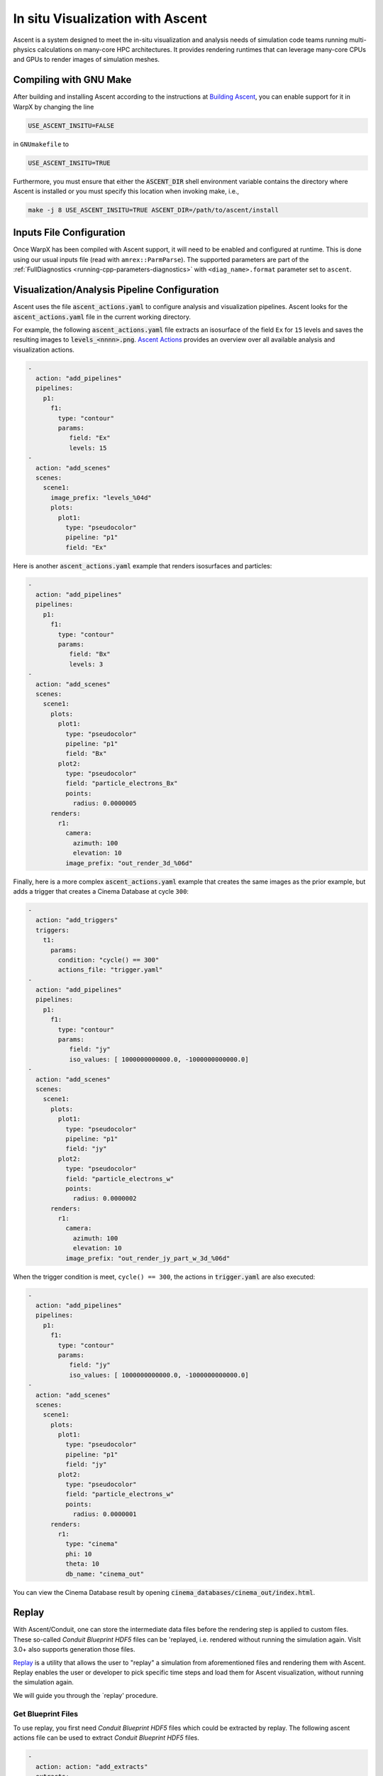 .. _visualization-ascent:

In situ Visualization with Ascent
=================================
Ascent is a system designed to meet the in-situ visualization and analysis needs of simulation code teams running multi-physics calculations on many-core HPC architectures.
It provides rendering runtimes that can leverage many-core CPUs and GPUs to render images of simulation meshes.

Compiling with GNU Make
-----------------------
After building and installing Ascent according to the instructions at `Building Ascent <https://ascent.readthedocs.io/en/latest/BuildingAscent.html>`_, you can enable support for it in WarpX by changing the line

.. code-block:: bash

   USE_ASCENT_INSITU=FALSE

in ``GNUmakefile`` to

.. code-block:: bash

   USE_ASCENT_INSITU=TRUE

Furthermore, you must ensure that either the :code:`ASCENT_DIR` shell environment variable contains the directory where Ascent is installed or you must specify this location when invoking make, i.e.,

.. code-block:: bash

   make -j 8 USE_ASCENT_INSITU=TRUE ASCENT_DIR=/path/to/ascent/install


Inputs File Configuration
-------------------------

Once WarpX has been compiled with Ascent support, it will need to be enabled and configured at runtime.
This is done using our usual inputs file (read with ``amrex::ParmParse``).
The supported parameters are part of the :ref:`FullDiagnostics <running-cpp-parameters-diagnostics>` with ``<diag_name>.format`` parameter set to ``ascent``.


Visualization/Analysis Pipeline Configuration
---------------------------------------------
Ascent uses the file :code:`ascent_actions.yaml` to configure analysis and visualization pipelines.
Ascent looks for the :code:`ascent_actions.yaml` file in the current working directory.

For example, the following :code:`ascent_actions.yaml` file extracts an isosurface of the field ``Ex`` for ``15`` levels and saves the resulting images to :code:`levels_<nnnn>.png`.
`Ascent Actions <https://ascent.readthedocs.io/en/latest/Actions/index.html>`_ provides an overview over all available analysis and visualization actions.

.. code-block:: json

    -
      action: "add_pipelines"
      pipelines:
        p1:
          f1:
            type: "contour"
            params:
               field: "Ex"
               levels: 15
    -
      action: "add_scenes"
      scenes:
        scene1:
          image_prefix: "levels_%04d"
          plots:
            plot1:
              type: "pseudocolor"
              pipeline: "p1"
              field: "Ex"

Here is another :code:`ascent_actions.yaml` example that renders isosurfaces and particles:

.. code-block:: json

    -
      action: "add_pipelines"
      pipelines:
        p1:
          f1:
            type: "contour"
            params:
               field: "Bx"
               levels: 3
    -
      action: "add_scenes"
      scenes:
        scene1:
          plots:
            plot1:
              type: "pseudocolor"
              pipeline: "p1"
              field: "Bx"
            plot2:
              type: "pseudocolor"
              field: "particle_electrons_Bx"
              points:
                radius: 0.0000005
          renders:
            r1:
              camera:
                azimuth: 100
                elevation: 10
              image_prefix: "out_render_3d_%06d"


Finally, here is a more complex :code:`ascent_actions.yaml` example that creates the same images as the prior example, but adds a trigger that creates a Cinema Database at cycle ``300``:

.. code-block:: json

    -
      action: "add_triggers"
      triggers:
        t1:
          params:
            condition: "cycle() == 300"
            actions_file: "trigger.yaml"
    -
      action: "add_pipelines"
      pipelines:
        p1:
          f1:
            type: "contour"
            params:
               field: "jy"
               iso_values: [ 1000000000000.0, -1000000000000.0]
    -
      action: "add_scenes"
      scenes:
        scene1:
          plots:
            plot1:
              type: "pseudocolor"
              pipeline: "p1"
              field: "jy"
            plot2:
              type: "pseudocolor"
              field: "particle_electrons_w"
              points:
                radius: 0.0000002
          renders:
            r1:
              camera:
                azimuth: 100
                elevation: 10
              image_prefix: "out_render_jy_part_w_3d_%06d"


When the trigger condition is meet, ``cycle() == 300``, the actions in :code:`trigger.yaml` are also executed:

.. code-block:: json

    -
      action: "add_pipelines"
      pipelines:
        p1:
          f1:
            type: "contour"
            params:
               field: "jy"
               iso_values: [ 1000000000000.0, -1000000000000.0]
    -
      action: "add_scenes"
      scenes:
        scene1:
          plots:
            plot1:
              type: "pseudocolor"
              pipeline: "p1"
              field: "jy"
            plot2:
              type: "pseudocolor"
              field: "particle_electrons_w"
              points:
                radius: 0.0000001
          renders:
            r1:
              type: "cinema"
              phi: 10
              theta: 10
              db_name: "cinema_out"

You can view the Cinema Database result by opening :code:`cinema_databases/cinema_out/index.html`.


Replay
------

With Ascent/Conduit, one can store the intermediate data files before the rendering step is applied to custom files.
These so-called *Conduit Blueprint HDF5* files can be 'replayed, i.e. rendered without running the simulation again. 
VisIt 3.0+ also supports generation those files.

`Replay <https://ascent.readthedocs.io/en/latest/Utilities.html#getting-data-for-replay>`_ is a utility that allows the user to "replay" a simulation from aforementioned files and rendering them with Ascent.
Replay enables the user or developer to pick specific time steps and load them for Ascent visualization, without running the simulation again.

We will guide you through the `replay' procedure. 

Get Blueprint Files
^^^^^^^^^^^^^^^^^^^
To use replay, you first need *Conduit Blueprint HDF5* files which could be extracted by replay. The following ascent actions file can be used to extract *Conduit Blueprint HDF5* files.

.. code-block:: json

    -
      action: action: "add_extracts"
      extracts:
        e1:
          type: "relay"
          params:
            path: "my_output_file_name"
            protocol: "blueprint/mesh/hdf5"

Example Actions
^^^^^^^^^^^^^^^

A visualization of the electric field component `Ex` with a contour plot and with added particles can be obtained by replaying with the following Ascent Action:

.. code-block:: json

    -
      action: "add_pipelines"
      pipelines:
        clipped_volume:
          f0:
            type: "contour"
            params:
              field: "Ex"
              levels: 16
          f1:
            type: "clip"
            params:
              topology: topo # name of the amr mesh
              multi_plane:
                point1:
                  x: 0.0
                  y: 0.0
                  z: 0.0
                normal1:
                  x: 0.0
                  y: -1.0
                  z: 0.0
                point2:
                  x: 0.0
                  y: 0.0
                  z: 0.0
                normal2:
                  x: -0.7
                  y: -0.7
                  z: 0.0
        sampled_particles:
          f1:
            type: histsampling
            params:
              field: particle_electrons_uz
              bins: 64
              sample_rate: 0.90
          f2:
            type: "clip"
            params:
              topology: particle_electrons # particle data
              multi_plane:
                point1:
                  x: 0.0
                  y: 0.0
                  z: 0.0
                normal1:
                  x: 0.0
                  y: -1.0
                  z: 0.0
                point2:
                  x: 0.0
                  y: 0.0
                  z: 0.0
                normal2:
                  x: -0.7
                  y: -0.7
                  z: 0.0

    -
      action: "add_scenes"
      scenes:
        scene1:
          plots:
            p0:
              type: "pseudocolor"
              field: "particle_electrons_uz"
              pipeline: "sampled_particles"
            p1:
              type: "pseudocolor"
              field: "Ex"
              pipeline: "clipped_volume"
          renders:
            image1:
              bg_color: [1.0, 1.0, 1.0]
              fg_color: [0.0, 0.0, 0.0]
              image_prefix: "test%06d"
              camera:
                azimuth: 20
                elevation: 30
                zoom: 2.5

There are more `Ascent Actions examples available <https://ascent.readthedocs.io/en/latest/Actions/Examples.html#yaml-examples>`_ for you to play.

Run Replay
^^^^^^^^^^


For Ascent Replay, two command line tools are provided in the utilities/replay directory of the Ascent installation.
There are two version of replay: the MPI-parallel version ``replay_mpi`` and a serial version, ``replay_ser``.
Use an MPI-parallel replay with data sets created with MPI-parallel builds of WarpX.
Here we use ``replay_mpi`` as an example.

The options for replay are:

--root: specifies Blueprint root file to load
--cycles: specifies a text file containing a list of Blueprint root files to load
--actions: specifies the name of the actions file to use (default: ascent_actions.json)

Example launches:

.. code-block:: bash

  srun -n 8 ./replay_mpi --root=test.cycle_002000.root --actions=ascent_action.yaml
  srun -n 8 ./replay_mpi --cycles=warpx_list.txt --actions=ascent_action.yaml

The cycles files list is a text file containing one root file per line:

.. code-block:: bash

  cat warpx_list.txt
  test.cycle_000200.root
  test.cycle_000400.root
  test.cycle_001000.root
  test.cycle_002000.root

Replay will loop over these files in the order in which they appear in the file.

The following is an image from replay on test.cycle_000400.root with above ascent_action.yaml


.. figure:: WarpX_LWFA_400.png
   :alt: picture
